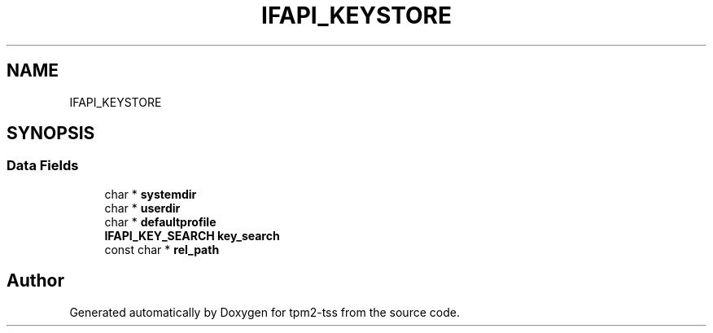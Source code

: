 .TH "IFAPI_KEYSTORE" 3 "Mon May 15 2023" "Version 4.0.1-44-g8699ab39" "tpm2-tss" \" -*- nroff -*-
.ad l
.nh
.SH NAME
IFAPI_KEYSTORE
.SH SYNOPSIS
.br
.PP
.SS "Data Fields"

.in +1c
.ti -1c
.RI "char * \fBsystemdir\fP"
.br
.ti -1c
.RI "char * \fBuserdir\fP"
.br
.ti -1c
.RI "char * \fBdefaultprofile\fP"
.br
.ti -1c
.RI "\fBIFAPI_KEY_SEARCH\fP \fBkey_search\fP"
.br
.ti -1c
.RI "const char * \fBrel_path\fP"
.br
.in -1c

.SH "Author"
.PP 
Generated automatically by Doxygen for tpm2-tss from the source code\&.
